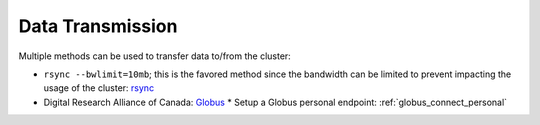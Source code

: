 Data Transmission
=================

Multiple methods can be used to transfer data to/from the cluster:

* ``rsync --bwlimit=10mb``; this is the favored method since the bandwidth can
  be limited to prevent impacting the usage of the cluster: `rsync
  <https://cl-cheat-sheet.readthedocs.io/en/latest/#rsync>`_
* Digital Research Alliance of Canada: `Globus <https://docs.alliancecan.ca/wiki/Globus>`_
  * Setup a Globus personal endpoint: :ref:`globus_connect_personal`
